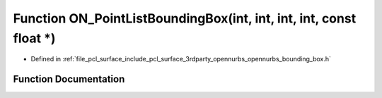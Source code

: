.. _exhale_function_opennurbs__bounding__box_8h_1a372c1bdd0faac97f2a28d9dcfd7f0d52:

Function ON_PointListBoundingBox(int, int, int, int, const float \*)
====================================================================

- Defined in :ref:`file_pcl_surface_include_pcl_surface_3rdparty_opennurbs_opennurbs_bounding_box.h`


Function Documentation
----------------------


.. doxygenfunction:: ON_PointListBoundingBox(int, int, int, int, const float *)
